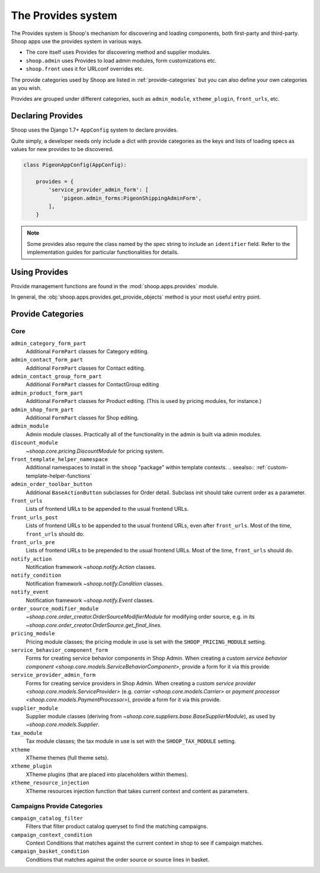 The Provides system
===================

The Provides system is Shoop's mechanism for discovering and loading
components, both first-party and third-party.  Shoop apps use
the provides system in various ways.

* The core itself uses Provides for discovering method and supplier modules.
* ``shoop.admin`` uses Provides to load admin modules, form customizations etc.
* ``shoop.front`` uses it for URLconf overrides etc.

The provide categories used by Shoop are listed in :ref:`provide-categories` but you
can also define your own categories as you wish.

.. TODO:: Document the various ways better.

Provides are grouped under different categories, such as ``admin_module``,
``xtheme_plugin``, ``front_urls``, etc.

Declaring Provides
------------------

Shoop uses the Django 1.7+ ``AppConfig`` system to declare provides.

Quite simply, a developer needs only include a dict with provide categories as
the keys and lists of loading specs as values for new provides to be discovered.

.. code-block:: python

   class PigeonAppConfig(AppConfig):

       provides = {
           'service_provider_admin_form': [
               'pigeon.admin_forms:PigeonShippingAdminForm',
           ],
       }

.. note:: Some provides also require the class named by the spec string to include
          an ``identifier`` field. Refer to the implementation guides for particular
          functionalities for details.

Using Provides
--------------

Provide management functions are found in the :mod:`shoop.apps.provides` module.

In general, the :obj:`shoop.apps.provides.get_provide_objects` method is your most useful
entry point.

.. _provide-categories:

Provide Categories
------------------

Core
~~~~

``admin_category_form_part``
    Additional ``FormPart`` classes for Category editing.

``admin_contact_form_part``
    Additional ``FormPart`` classes for Contact editing.

``admin_contact_group_form_part``
    Additional ``FormPart`` classes for ContactGroup editing

``admin_product_form_part``
    Additional ``FormPart`` classes for Product editing.
    (This is used by pricing modules, for instance.)

``admin_shop_form_part``
    Additional ``FormPart`` classes for Shop editing.

``admin_module``
    Admin module classes. Practically all of the functionality in the admin is built
    via admin modules.

``discount_module``
    `~shoop.core.pricing.DiscountModule` for pricing system.

``front_template_helper_namespace``
    Additional namespaces to install in the ``shoop`` "package" within
    template contexts.
    .. seealso:: :ref:`custom-template-helper-functions`

``admin_order_toolbar_button``
    Additional ``BaseActionButton`` subclasses for Order detail.
    Subclass init should take current order as a parameter.

``front_urls``
    Lists of frontend URLs to be appended to the usual frontend URLs.

``front_urls_post``
    Lists of frontend URLs to be appended to the usual frontend URLs, even after ``front_urls``.
    Most of the time, ``front_urls`` should do.

``front_urls_pre``
    Lists of frontend URLs to be prepended to the usual frontend URLs.
    Most of the time, ``front_urls`` should do.

``notify_action``
    Notification framework `~shoop.notify.Action` classes.

``notify_condition``
    Notification framework `~shoop.notify.Condition` classes.

``notify_event``
    Notification framework `~shoop.notify.Event` classes.

``order_source_modifier_module``
    `~shoop.core.order_creator.OrderSourceModifierModule` for modifying
    order source, e.g. in its
    `~shoop.core.order_creator.OrderSource.get_final_lines`.

``pricing_module``
    Pricing module classes; the pricing module in use is set with the ``SHOOP_PRICING_MODULE`` setting.

``service_behavior_component_form``
    Forms for creating service behavior components in Shop Admin.  When
    creating a custom `service behavior component
    <shoop.core.models.ServiceBehaviorComponent>`, provide a form for it
    via this provide.

``service_provider_admin_form``
    Forms for creating service providers in Shop Admin.  When creating a
    custom `service provider <shoop.core.models.ServiceProvider>`
    (e.g. `carrier <shoop.core.models.Carrier>` or `payment processor
    <shoop.core.models.PaymentProcessor>`), provide a form for it via
    this provide.

``supplier_module``
    Supplier module classes (deriving from `~shoop.core.suppliers.base.BaseSupplierModule`),
    as used by `~shoop.core.models.Supplier`.

``tax_module``
    Tax module classes; the tax module in use is set with the ``SHOOP_TAX_MODULE`` setting.

``xtheme``
    XTheme themes (full theme sets).

``xtheme_plugin``
    XTheme plugins (that are placed into placeholders within themes).

``xtheme_resource_injection``
    XTheme resources injection function that takes current context and content as parameters.

Campaigns Provide Categories
~~~~~~~~~~~~~~~~~~~~~~~~~~~~

``campaign_catalog_filter``
    Filters that filter product catalog queryset to find the matching campaigns.

``campaign_context_condition``
    Context Conditions that matches against the current context in shop to see if campaign matches.

``campaign_basket_condition``
    Conditions that matches against the order source or source lines in basket.
